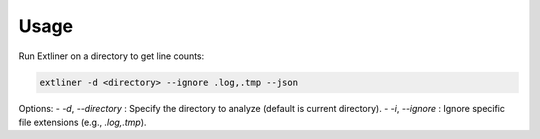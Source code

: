 Usage
=====

Run Extliner on a directory to get line counts:

.. code-block:: bash

   extliner -d <directory> --ignore .log,.tmp --json

Options:
- `-d`, `--directory` : Specify the directory to analyze (default is current directory).
- `-i`, `--ignore`    : Ignore specific file extensions (e.g., `.log,.tmp`).


